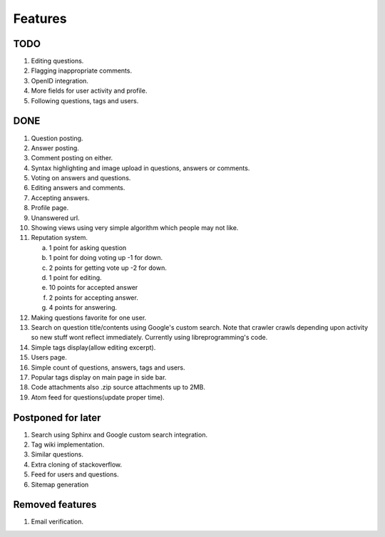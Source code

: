 Features
********
TODO
====
1. Editing questions.
2. Flagging inappropriate comments.
3. OpenID integration.
4. More fields for user activity and profile.
5. Following questions, tags and users.

DONE
====
1.  Question posting.
2.  Answer posting.
3.  Comment posting on either.
4.  Syntax highlighting and image upload in questions, answers or comments.
5.  Voting on answers and questions.
6.  Editing answers and comments.
7.  Accepting answers.
8.  Profile page.
9.  Unanswered url.
10. Showing views using very simple algorithm which people may not like.
11. Reputation system.

    a. 1 point for asking question
    b. 1 point for doing voting up -1 for down.
    c. 2 points for getting vote up -2 for down.
    d. 1 point for editing.
    e. 10 points for accepted answer
    f. 2 points for accepting answer.
    g. 4 points for answering.

12. Making questions favorite for one user.
13. Search on question title/contents using Google's custom search. Note that
    crawler crawls depending upon activity so new stuff wont reflect immediately.
    Currently using libreprogramming's code.
14. Simple tags display(allow editing excerpt).
15. Users page.
16. Simple count of questions, answers, tags and users.
17. Popular tags display on main page in side bar.
18. Code attachments also .zip source attachments up to 2MB.
19. Atom feed for questions(update proper time).

Postponed for later
===================
1. Search using Sphinx and Google custom search integration.
2. Tag wiki implementation.
3. Similar questions.
4. Extra cloning of stackoverflow.
5. Feed for users and questions.
6. Sitemap generation

Removed features
================
1.  Email verification.
